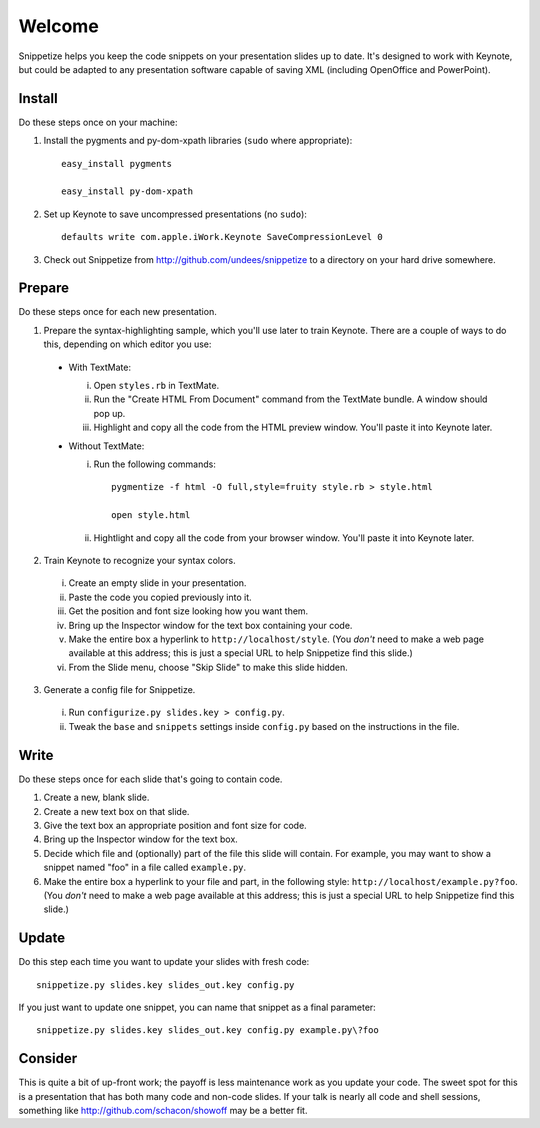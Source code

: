 Welcome
=======

Snippetize helps you keep the code snippets on your presentation slides up to date.  It's designed to work with Keynote, but could be adapted to any presentation software capable of saving XML (including OpenOffice and PowerPoint).

Install
-------

Do these steps once on your machine:

1. Install the pygments and py-dom-xpath libraries (``sudo`` where appropriate)::

     easy_install pygments

     easy_install py-dom-xpath

2. Set up Keynote to save uncompressed presentations (no ``sudo``)::

     defaults write com.apple.iWork.Keynote SaveCompressionLevel 0

3. Check out Snippetize from http://github.com/undees/snippetize to a directory on your hard drive somewhere.

Prepare
-------

Do these steps once for each new presentation.

1. Prepare the syntax-highlighting sample, which you'll use later to train Keynote. There are a couple of ways to do this, depending on which editor you use:

  * With TextMate:

    i. Open ``styles.rb`` in TextMate.

    ii. Run the "Create HTML From Document" command from the TextMate bundle.  A window should pop up.

    iii. Highlight and copy all the code from the HTML preview window.  You'll paste it into Keynote later.

  * Without TextMate:

    i. Run the following commands::

         pygmentize -f html -O full,style=fruity style.rb > style.html

         open style.html

    ii. Hightlight and copy all the code from your browser window.  You'll paste it into Keynote later.

2. Train Keynote to recognize your syntax colors.

  i. Create an empty slide in your presentation.

  ii. Paste the code you copied previously into it.

  iii. Get the position and font size looking how you want them.

  iv. Bring up the Inspector window for the text box containing your code.

  v. Make the entire box a hyperlink to ``http://localhost/style``.  (You `don't` need to make a web page available at this address; this is just a special URL to help Snippetize find this slide.)

  vi. From the Slide menu, choose "Skip Slide" to make this slide hidden.

3. Generate a config file for Snippetize.

  i. Run ``configurize.py slides.key > config.py``.

  ii. Tweak the ``base`` and ``snippets`` settings inside ``config.py`` based on the instructions in the file.

Write
-----

Do these steps once for each slide that's going to contain code.

1. Create a new, blank slide.

2. Create a new text box on that slide.

3. Give the text box an appropriate position and font size for code.

4. Bring up the Inspector window for the text box.

5. Decide which file and (optionally) part of the file this slide will contain.  For example, you may want to show a snippet named "foo" in a file called ``example.py``.

6. Make the entire box a hyperlink to your file and part, in the following style: ``http://localhost/example.py?foo``.  (You `don't` need to make a web page available at this address; this is just a special URL to help Snippetize find this slide.)

Update
------

Do this step each time you want to update your slides with fresh code::

  snippetize.py slides.key slides_out.key config.py

If you just want to update one snippet, you can name that snippet as a final parameter::

  snippetize.py slides.key slides_out.key config.py example.py\?foo

Consider
--------

This is quite a bit of up-front work; the payoff is less maintenance work as you update your code.  The sweet spot for this is a presentation that has both many code and non-code slides.  If your talk is nearly all code and shell sessions, something like http://github.com/schacon/showoff may be a better fit.
